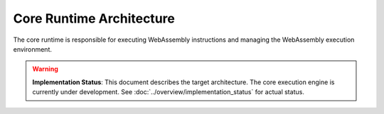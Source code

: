 =========================
Core Runtime Architecture
=========================

.. image:: ../../_static/icons/execution_flow.svg
   :width: 48px
   :align: left
   :alt: Execution Flow Icon

The core runtime is responsible for executing WebAssembly instructions and managing the WebAssembly execution environment.

.. warning::
   **Implementation Status**: This document describes the target architecture. The core execution 
   engine is currently under development. See :doc:`../overview/implementation_status` for actual status.

.. spec:: Core Runtime Execution Flow
   :id: SPEC_006
   :links: REQ_PLATFORM_001, REQ_HELPER_ABI_001, REQ_007, REQ_RESOURCE_004
   
   .. code-block:: text
      
      User -> WRTD CLI -> Engine -> Module
      Engine -> Memory
      
      When fuel is exhausted:
      Engine -> WRTD CLI (paused)
      WRTD CLI -> Engine (add fuel)
      Engine -> WRTD CLI (resume)
      
      Final result:
      Engine -> WRTD CLI -> User
   
   The execution flow demonstrates the bounded execution model, showing how the WRTD CLI interacts with the Engine and how the fuel-based execution can be paused when fuel is exhausted. The diagram also illustrates the difference between executing a standard WebAssembly module and a Component Model component, highlighting the resource management and canonical conversion aspects of the Component Model.

.. spec:: Core Runtime Architecture
   :id: SPEC_002
   :links: REQ_PLATFORM_001, REQ_HELPER_ABI_001, REQ_005, REQ_006, REQ_007, REQ_MEM_SAFETY_001, REQ_ERROR_003
   
   .. image:: ../../_static/icons/stackless_engine.svg
      :width: 48px
      :align: right
      :alt: Stackless Engine Icon
   
   .. code-block:: text
      
      Core Runtime
      ├── Engine
      │   ├── Stackless Engine
      │   ├── Execution State
      │   ├── Fuel Counter
      │   └── Statistics
      ├── Module
      │   ├── Binary Format
      │   ├── Types
      │   ├── Functions
      │   └── Validation
      └── Execution
          ├── Stack
          ├── Frame
          ├── Control Flow
          └── Instructions
   
   The core runtime provides a stackless interpreter implementation designed specifically for:
   
   - Bounded execution through fuel metering
   - Resumability after execution pauses
   - No-std compatibility for bare-metal environments
   - State serialization for migration between systems

.. impl:: Engine Implementation
   :id: IMPL_001
   :status: partial
   :links: SPEC_002, REQ_PLATFORM_001, REQ_HELPER_ABI_001, REQ_007, REQ_RESOURCE_004, IMPL_FUEL_001
   
   The ``Engine`` struct is the central execution component that:
   
   1. **Implemented**: Basic engine structure and state management
   2. **Implemented**: Fuel tracking infrastructure
   3. **In Development**: Instruction execution dispatch
   4. **Implemented**: Statistics gathering capabilities
   
   Key methods include:
   - ``set_fuel(amount)`` - Sets the fuel limit for bounded execution (infrastructure ready)
   - ``execute(instance_idx, func_idx, args)`` - **In Development**: WebAssembly function execution
   - ``remaining_fuel()`` - Returns the remaining fuel after execution
   - ``stats()`` - Returns execution statistics

.. impl:: Module Implementation
   :id: IMPL_002
   :status: partial
   :links: SPEC_002, REQ_018, REQ_WASM_001
   
   The ``Module`` struct encapsulates a WebAssembly module and provides:
   
   1. **Partial**: Binary parsing (type sections work, element/data segments missing)
   2. **Implemented**: Type system and validation framework
   3. **Partial**: Function table management infrastructure
   4. **Implemented**: Memory management infrastructure
   
   Key methods include:
   - ``load_from_binary(bytes)`` - **Partial**: Type sections only
   - ``validate()`` - **Partial**: Basic structure validation
   - ``instantiate(engine)`` - **In Development**: Module instantiation

.. impl:: Stack Implementation
   :id: IMPL_004
   :status: partial
   :links: SPEC_002, REQ_005, REQ_RESOURCE_002
   
   The ``Stack`` struct implements a value stack for the stackless interpreter model:
   
   1. **Implemented**: Basic stack data structure
   2. **In Development**: Control flow label tracking
   3. **Planned**: Execution pause/resume capability
   
   This infrastructure will enable bounded execution and state migration once complete. 
